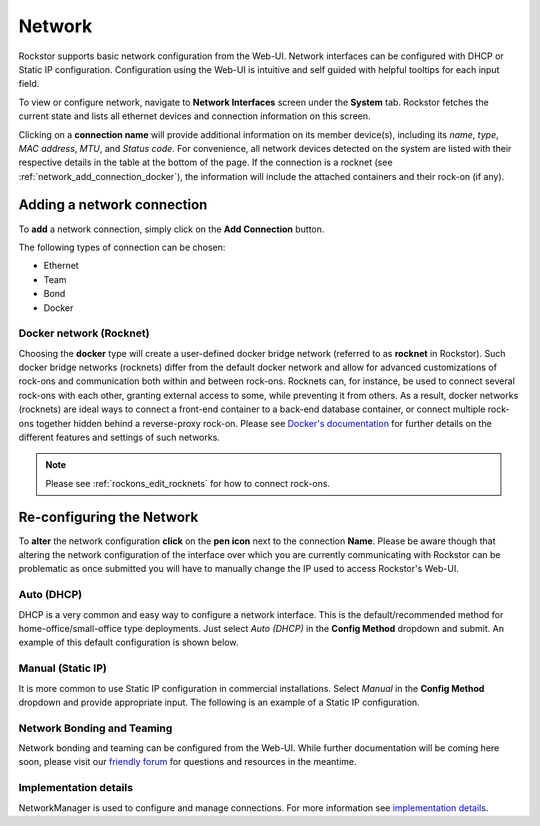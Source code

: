 .. _network_config:

Network
=======

Rockstor supports basic network configuration from the Web-UI. Network
interfaces can be configured with DHCP or Static IP
configuration. Configuration using the Web-UI is intuitive and self guided with
helpful tooltips for each input field.

To view or configure network, navigate to **Network Interfaces** screen under
the **System** tab. Rockstor fetches the current state and lists all ethernet
devices and connection information on this screen.

.. image:: /images/interface/system/network/network_interfaces.png
   :width: 100%
   :align: center


Clicking on a **connection name** will provide additional information on its
member device(s), including its *name*, *type*, *MAC address*, *MTU*, and
*Status code*. For convenience, all network devices detected on the system are
listed with their respective details in the table at the bottom of the page.
If the connection is a rocknet (see :ref:`network_add_connection_docker`), the
information will include the attached containers and their rock-on (if any).


.. _network_add_connection:

Adding a network connection
---------------------------

To **add** a network connection, simply click on the **Add Connection** button.

.. image:: /images/interface/system/network/network_add_connection.png
   :width: 100%
   :align: center

The following types of connection can be chosen:

- Ethernet
- Team
- Bond
- Docker


.. _network_add_connection_docker:

Docker network (Rocknet)
^^^^^^^^^^^^^^^^^^^^^^^^

Choosing the **docker** type will create a user-defined docker bridge network
(referred to as **rocknet** in Rockstor). Such docker bridge networks
(rocknets) differ from the default docker network and allow for advanced
customizations of rock-ons and communication both within and between rock-ons.
Rocknets can, for instance, be used to connect several rock-ons with each
other, granting external access to some, while preventing it from others. As a
result, docker networks (rocknets) are ideal ways to connect a front-end
container to a back-end database container, or connect multiple rock-ons
together hidden behind a reverse-proxy rock-on. Please see
`Docker's documentation <https://docs.docker.com/network/drivers/bridge>`_
for further details on the different features and settings of such networks.

.. note::

   Please see :ref:`rockons_edit_rocknets` for how to connect rock-ons.



.. _network_reconfig:

Re-configuring the Network
--------------------------

To **alter** the network configuration **click** on the **pen icon** next to
the connection **Name**. Please be aware though that altering the network
configuration of the interface over which you are currently communicating with
Rockstor can be problematic as once submitted you will have to manually change
the IP used to access Rockstor's Web-UI.


.. _network_dhcp:

Auto (DHCP)
^^^^^^^^^^^

DHCP is a very common and easy way to configure a network interface. This is
the default/recommended method for home-office/small-office type
deployments. Just select *Auto (DHCP)* in the **Config Method** dropdown and
submit. An example of this default configuration is shown below.

.. image:: /images/interface/system/network/network_dhcp.png
   :width: 100%
   :align: center


.. _static_ip:

Manual (Static IP)
^^^^^^^^^^^^^^^^^^

It is more common to use Static IP configuration in commercial
installations. Select *Manual* in the **Config Method** dropdown and provide
appropriate input. The following is an example of a Static IP configuration.

.. image:: /images/interface/system/network/network_static.png
   :width: 100%
   :align: center


Network Bonding and Teaming
^^^^^^^^^^^^^^^^^^^^^^^^^^^

Network bonding and teaming can be configured from the Web-UI. While further
documentation will be coming here soon, please visit our
`friendly forum <https://forum.rockstor.com/>`_ for questions and resources in
the meantime.


Implementation details
^^^^^^^^^^^^^^^^^^^^^^

NetworkManager is used to configure and manage connections. For more
information see `implementation details
<https://forum.rockstor.com/t/network-management-implementation-details/441>`_.
